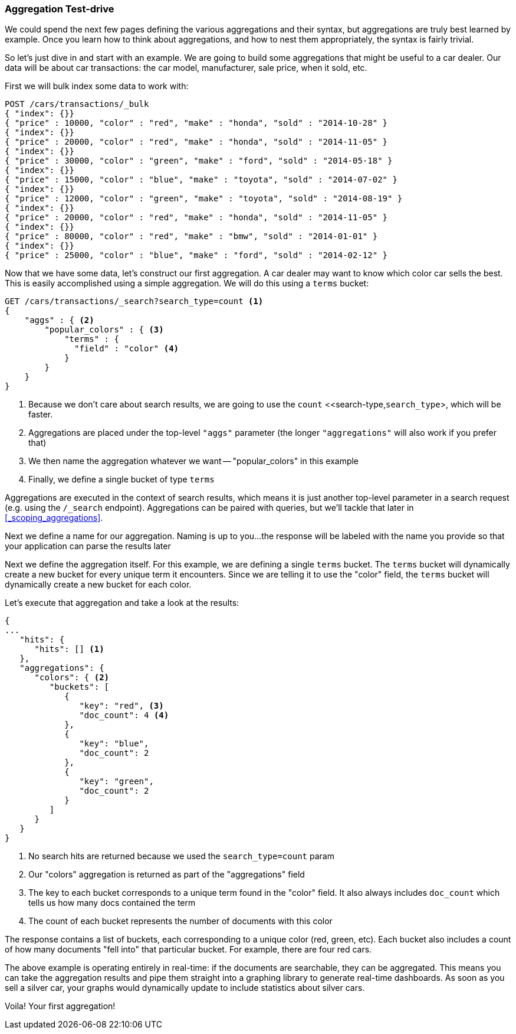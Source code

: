 // This section feels like you're worrying too much about explaining the syntax, rather than the point of aggs.  By this stage in the book, people should be used to the ES api, so I think we can assume more.  I'd change the emphasis here and state that intention: we want to find out what the most popular colours are.  To do that we'll use a "terms" agg, which counts up every term in the "color" field and returns the 10 most popular.
// Step two: Add a query, to show that the aggs are calculated live on the results from the user's query.
=== Aggregation Test-drive

We could spend the next few pages defining the various aggregations
and their syntax, but aggregations are truly best learned by example.
Once you learn how to think about aggregations, and how to nest them appropriately,
the syntax is fairly trivial.

So let's just dive in and start with an example.  We are going to build some
aggregations that might be useful to a car dealer.  Our data will be about car
transactions: the car model, manufacturer, sale price, when it sold, etc.

First we will bulk index some data to work with:

[source,js]
--------------------------------------------------
POST /cars/transactions/_bulk
{ "index": {}}
{ "price" : 10000, "color" : "red", "make" : "honda", "sold" : "2014-10-28" }
{ "index": {}}
{ "price" : 20000, "color" : "red", "make" : "honda", "sold" : "2014-11-05" }
{ "index": {}}
{ "price" : 30000, "color" : "green", "make" : "ford", "sold" : "2014-05-18" }
{ "index": {}}
{ "price" : 15000, "color" : "blue", "make" : "toyota", "sold" : "2014-07-02" }
{ "index": {}}
{ "price" : 12000, "color" : "green", "make" : "toyota", "sold" : "2014-08-19" }
{ "index": {}}
{ "price" : 20000, "color" : "red", "make" : "honda", "sold" : "2014-11-05" }
{ "index": {}}
{ "price" : 80000, "color" : "red", "make" : "bmw", "sold" : "2014-01-01" }
{ "index": {}}
{ "price" : 25000, "color" : "blue", "make" : "ford", "sold" : "2014-02-12" }
--------------------------------------------------
// SENSE: 300_Aggregations/20_basic_example.json

Now that we have some data, let's construct our first aggregation.  A car dealer
may want to know which color car sells the best.  This is easily accomplished
using a simple aggregation.  We will do this using a `terms` bucket:

[source,js]
--------------------------------------------------
GET /cars/transactions/_search?search_type=count <1>
{
    "aggs" : { <2>
        "popular_colors" : { <3>
            "terms" : {
              "field" : "color" <4>
            }
        }
    }
}
--------------------------------------------------
// SENSE: 300_Aggregations/20_basic_example.json

// Add the search_type=count thing as a sidebar, so it doesn't get in the way
<1> Because we don't care about search results, we are going to use the `count`
<<search-type,`search_type`>, which will be faster.
<2> Aggregations are placed under the top-level `"aggs"` parameter (the longer `"aggregations"`
will also work if you prefer that)
<3> We then name the aggregation whatever we want -- "popular_colors" in this example
<4> Finally, we define a single bucket of type `terms`

Aggregations are executed in the context of search results, which means it is
just another top-level parameter in a search request (e.g. using the `/_search`
endpoint).  Aggregations can be paired with queries, but we'll tackle that later
in <<_scoping_aggregations>>.


Next we define a name for our aggregation.  Naming is up to you...
the response will be labeled with the name you provide so that your application
can parse the results later

Next we define the aggregation itself.  For this example, we are defining
a single `terms` bucket.  The `terms` bucket will dynamically create a new
bucket for every unique term it encounters.  Since we are telling it to use the
"color" field, the `terms` bucket will dynamically create a new bucket for each color.


Let's execute that aggregation and take a look at the results:

[source,js]
--------------------------------------------------
{
...
   "hits": {
      "hits": [] <1>
   },
   "aggregations": {
      "colors": { <2>
         "buckets": [
            {
               "key": "red", <3>
               "doc_count": 4 <4>
            },
            {
               "key": "blue",
               "doc_count": 2
            },
            {
               "key": "green",
               "doc_count": 2
            }
         ]
      }
   }
}
--------------------------------------------------
<1> No search hits are returned because we used the `search_type=count` param
<2> Our "colors" aggregation is returned as part of the "aggregations" field
<3> The key to each bucket corresponds to a unique term found in the "color" field.
It also always includes `doc_count` which tells us how many docs contained the term
<4> The count of each bucket represents the number of documents with this color

The response contains a list of buckets, each corresponding to a unique color
(red, green, etc). Each bucket also includes a count of how many documents
"fell into" that particular bucket.  For example, there are four red cars.

The above example is operating entirely in real-time: if the documents are searchable,
they can be aggregated.  This means you can take the aggregation results and
pipe them straight into a graphing library to generate real-time dashboards.
As soon as you sell a silver car, your graphs would dynamically update to include
statistics about silver cars.

Voila!  Your first aggregation!








